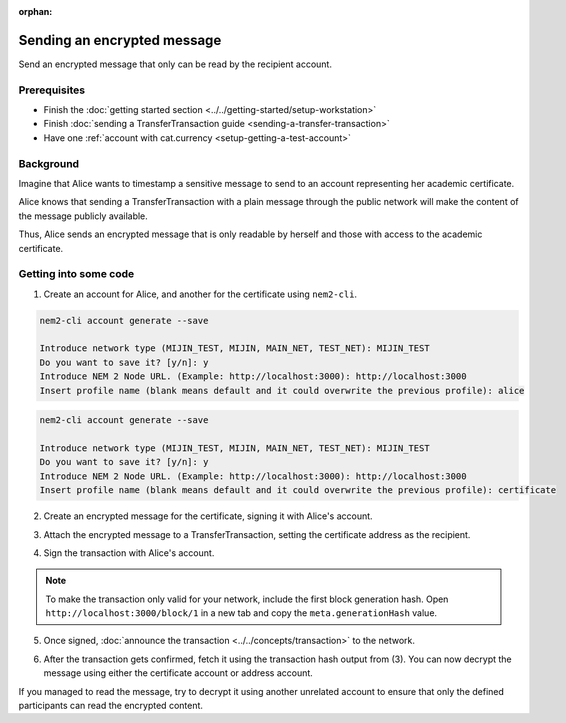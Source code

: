 :orphan:

.. post:: 12 Jun, 2019
    :category: TransferTransaction
    :excerpt: 1
    :nocomments:

############################
Sending an encrypted message
############################

Send an encrypted message that only can be read by the recipient account.

*************
Prerequisites
*************

- Finish the :doc:`getting started section <../../getting-started/setup-workstation>`
- Finish :doc:`sending a TransferTransaction guide <sending-a-transfer-transaction>`
- Have one :ref:`account with cat.currency <setup-getting-a-test-account>`

**********
Background
**********

Imagine that Alice wants to timestamp a sensitive message to send to an account representing her academic certificate.

Alice knows that sending a TransferTransaction with a plain message through the public network will make the content of the message publicly available.

Thus, Alice sends an encrypted message that is only readable by herself and those with access to the academic certificate.

**********************
Getting into some code
**********************

1. Create an account for Alice, and another for the certificate  using ``nem2-cli``.

.. code-block:: bash

    nem2-cli account generate --save

    Introduce network type (MIJIN_TEST, MIJIN, MAIN_NET, TEST_NET): MIJIN_TEST
    Do you want to save it? [y/n]: y
    Introduce NEM 2 Node URL. (Example: http://localhost:3000): http://localhost:3000
    Insert profile name (blank means default and it could overwrite the previous profile): alice

.. code-block:: bash

    nem2-cli account generate --save

    Introduce network type (MIJIN_TEST, MIJIN, MAIN_NET, TEST_NET): MIJIN_TEST
    Do you want to save it? [y/n]: y
    Introduce NEM 2 Node URL. (Example: http://localhost:3000): http://localhost:3000
    Insert profile name (blank means default and it could overwrite the previous profile): certificate


2. Create an encrypted message for the certificate, signing it with Alice's account.

.. example-code::

    .. viewsource:: ../../resources/examples/typescript/transaction/SendingATransferTransactionEncryptedMessage.ts
        :language: typescript
        :start-after:  /* start block 01 */
        :end-before: /* end block 01 */


3. Attach the encrypted message to a TransferTransaction, setting the certificate address as the recipient.

.. example-code::

    .. viewsource:: ../../resources/examples/typescript/transaction/SendingATransferTransactionEncryptedMessage.ts
        :language: typescript
        :start-after:  /* start block 02 */
        :end-before: /* end block 02 */

4. Sign the transaction with Alice's account.

.. note:: To make the transaction only valid for your network, include the first block generation hash. Open ``http://localhost:3000/block/1`` in a new tab and copy the ``meta.generationHash`` value.

.. example-code::

    .. viewsource:: ../../resources/examples/typescript/transaction/SendingATransferTransactionEncryptedMessage.ts
        :language: typescript
        :start-after:  /* start block 03 */
        :end-before: /* end block 03 */

5. Once signed, :doc:`announce the transaction <../../concepts/transaction>` to the network.

.. example-code::

    .. viewsource:: ../../resources/examples/typescript/transaction/SendingATransferTransactionEncryptedMessage.ts
        :language: typescript
        :start-after:  /* start block 04 */
        :end-before: /* end block 04 */

6. After the transaction gets confirmed, fetch it using the transaction hash output from (3). You can now decrypt the message using either the certificate account or address account.

.. example-code::

    .. viewsource:: ../../resources/examples/typescript/transaction/DecodingAnEncryptedMessage.ts
        :language: typescript
        :start-after:  /* start block 01 */
        :end-before: /* end block 01 */

If you managed to read the message, try to decrypt it using another unrelated account to ensure that only the defined participants can read the encrypted content.
